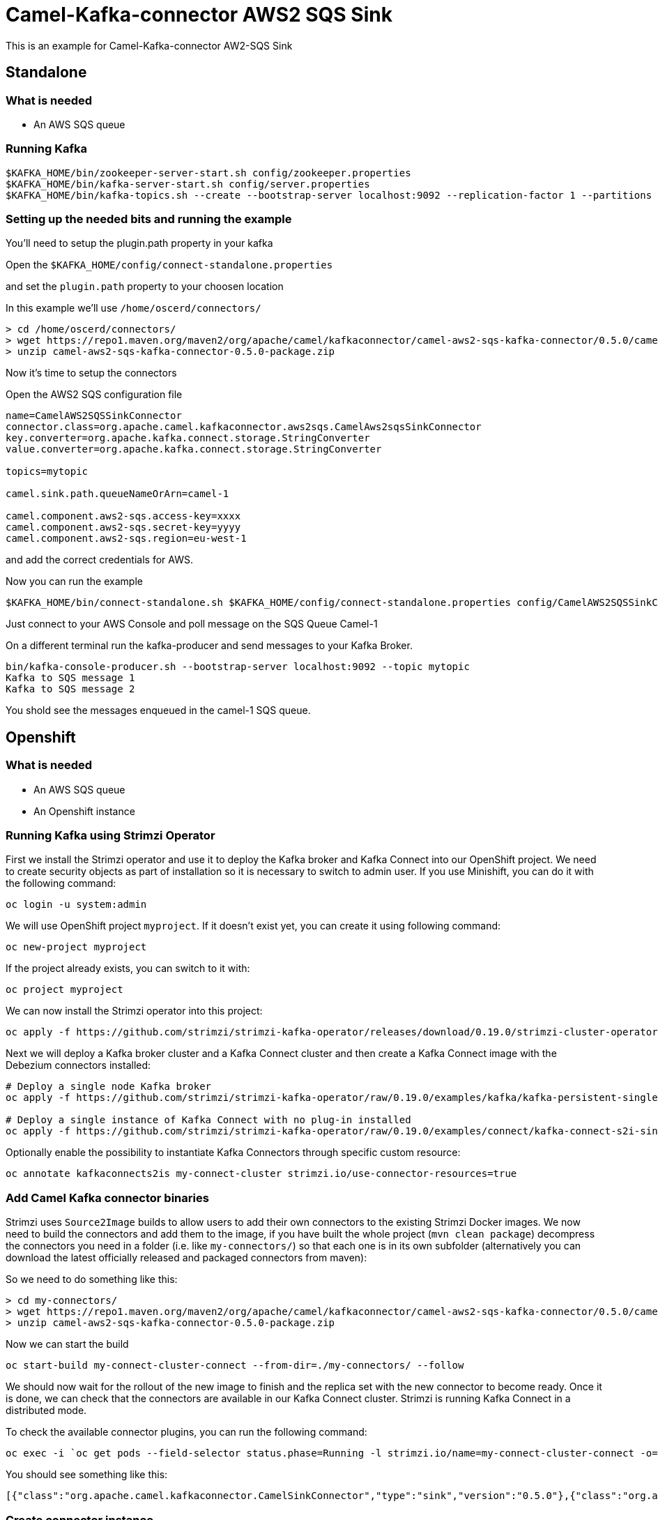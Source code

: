 # Camel-Kafka-connector AWS2 SQS Sink

This is an example for Camel-Kafka-connector AW2-SQS Sink

## Standalone

### What is needed

- An AWS SQS queue

### Running Kafka

```
$KAFKA_HOME/bin/zookeeper-server-start.sh config/zookeeper.properties
$KAFKA_HOME/bin/kafka-server-start.sh config/server.properties
$KAFKA_HOME/bin/kafka-topics.sh --create --bootstrap-server localhost:9092 --replication-factor 1 --partitions 1 --topic mytopic
```

### Setting up the needed bits and running the example

You'll need to setup the plugin.path property in your kafka

Open the `$KAFKA_HOME/config/connect-standalone.properties`

and set the `plugin.path` property to your choosen location

In this example we'll use `/home/oscerd/connectors/`

```
> cd /home/oscerd/connectors/
> wget https://repo1.maven.org/maven2/org/apache/camel/kafkaconnector/camel-aws2-sqs-kafka-connector/0.5.0/camel-aws2-sqs-kafka-connector-0.5.0-package.zip
> unzip camel-aws2-sqs-kafka-connector-0.5.0-package.zip
```

Now it's time to setup the connectors

Open the AWS2 SQS configuration file

```
name=CamelAWS2SQSSinkConnector
connector.class=org.apache.camel.kafkaconnector.aws2sqs.CamelAws2sqsSinkConnector
key.converter=org.apache.kafka.connect.storage.StringConverter
value.converter=org.apache.kafka.connect.storage.StringConverter

topics=mytopic

camel.sink.path.queueNameOrArn=camel-1

camel.component.aws2-sqs.access-key=xxxx
camel.component.aws2-sqs.secret-key=yyyy
camel.component.aws2-sqs.region=eu-west-1
```

and add the correct credentials for AWS.

Now you can run the example

```
$KAFKA_HOME/bin/connect-standalone.sh $KAFKA_HOME/config/connect-standalone.properties config/CamelAWS2SQSSinkConnector.properties
```

Just connect to your AWS Console and poll message on the SQS Queue Camel-1

On a different terminal run the kafka-producer and send messages to your Kafka Broker.

```
bin/kafka-console-producer.sh --bootstrap-server localhost:9092 --topic mytopic
Kafka to SQS message 1
Kafka to SQS message 2
```

You shold see the messages enqueued in the camel-1 SQS queue.

## Openshift

### What is needed

- An AWS SQS queue
- An Openshift instance

### Running Kafka using Strimzi Operator

First we install the Strimzi operator and use it to deploy the Kafka broker and Kafka Connect into our OpenShift project.
We need to create security objects as part of installation so it is necessary to switch to admin user.
If you use Minishift, you can do it with the following command:

[source,bash,options="nowrap"]
----
oc login -u system:admin
----

We will use OpenShift project `myproject`.
If it doesn't exist yet, you can create it using following command:

[source,bash,options="nowrap"]
----
oc new-project myproject
----

If the project already exists, you can switch to it with:

[source,bash,options="nowrap"]
----
oc project myproject
----

We can now install the Strimzi operator into this project:

[source,bash,options="nowrap",subs="attributes"]
----
oc apply -f https://github.com/strimzi/strimzi-kafka-operator/releases/download/0.19.0/strimzi-cluster-operator-0.19.0.yaml
----

Next we will deploy a Kafka broker cluster and a Kafka Connect cluster and then create a Kafka Connect image with the Debezium connectors installed:

[source,bash,options="nowrap",subs="attributes"]
----
# Deploy a single node Kafka broker
oc apply -f https://github.com/strimzi/strimzi-kafka-operator/raw/0.19.0/examples/kafka/kafka-persistent-single.yaml

# Deploy a single instance of Kafka Connect with no plug-in installed
oc apply -f https://github.com/strimzi/strimzi-kafka-operator/raw/0.19.0/examples/connect/kafka-connect-s2i-single-node-kafka.yaml
----

Optionally enable the possibility to instantiate Kafka Connectors through specific custom resource:
[source,bash,options="nowrap"]
----
oc annotate kafkaconnects2is my-connect-cluster strimzi.io/use-connector-resources=true
----

### Add Camel Kafka connector binaries

Strimzi uses `Source2Image` builds to allow users to add their own connectors to the existing Strimzi Docker images.
We now need to build the connectors and add them to the image,
if you have built the whole project (`mvn clean package`) decompress the connectors you need in a folder (i.e. like `my-connectors/`)
so that each one is in its own subfolder
(alternatively you can download the latest officially released and packaged connectors from maven):

So we need to do something like this:

```
> cd my-connectors/
> wget https://repo1.maven.org/maven2/org/apache/camel/kafkaconnector/camel-aws2-sqs-kafka-connector/0.5.0/camel-aws2-sqs-kafka-connector-0.5.0-package.zip
> unzip camel-aws2-sqs-kafka-connector-0.5.0-package.zip
```

Now we can start the build 

[source,bash,options="nowrap"]
----
oc start-build my-connect-cluster-connect --from-dir=./my-connectors/ --follow
----

We should now wait for the rollout of the new image to finish and the replica set with the new connector to become ready.
Once it is done, we can check that the connectors are available in our Kafka Connect cluster.
Strimzi is running Kafka Connect in a distributed mode.

To check the available connector plugins, you can run the following command:

[source,bash,options="nowrap"]
----
oc exec -i `oc get pods --field-selector status.phase=Running -l strimzi.io/name=my-connect-cluster-connect -o=jsonpath='{.items[0].metadata.name}'` -- curl -s http://my-connect-cluster-connect-api:8083/connector-plugins
----

You should see something like this:

[source,json,options="nowrap"]
----
[{"class":"org.apache.camel.kafkaconnector.CamelSinkConnector","type":"sink","version":"0.5.0"},{"class":"org.apache.camel.kafkaconnector.CamelSourceConnector","type":"source","version":"0.5.0"},{"class":"org.apache.camel.kafkaconnector.aws2sqs.CamelAws2sqsSinkConnector","type":"sink","version":"0.5.0"},{"class":"org.apache.camel.kafkaconnector.aws2sqs.CamelAws2sqsSourceConnector","type":"source","version":"0.5.0"},{"class":"org.apache.kafka.connect.file.FileStreamSinkConnector","type":"sink","version":"2.5.0"},{"class":"org.apache.kafka.connect.file.FileStreamSourceConnector","type":"source","version":"2.5.0"},{"class":"org.apache.kafka.connect.mirror.MirrorCheckpointConnector","type":"source","version":"1"},{"class":"org.apache.kafka.connect.mirror.MirrorHeartbeatConnector","type":"source","version":"1"},{"class":"org.apache.kafka.connect.mirror.MirrorSourceConnector","type":"source","version":"1"}]
----

### Create connector instance

Now we can create some instance of a connector plugin::

[source,bash,options="nowrap"]
----
oc exec -i `oc get pods --field-selector status.phase=Running -l strimzi.io/name=my-connect-cluster-connect -o=jsonpath='{.items[0].metadata.name}'` -- curl -X POST \
    -H "Accept:application/json" \
    -H "Content-Type:application/json" \
    http://my-connect-cluster-connect-api:8083/connectors -d @- <<'EOF'
{
  "name": "s3-connector",
  "config": {
    "connector.class": "org.apache.camel.kafkaconnector.aws2sqs.CamelAws2sqsSinkConnector",
    "tasks.max": "1",
    "key.converter": "org.apache.kafka.connect.storage.StringConverter",
    "value.converter": "org.apache.kafka.connect.storage.StringConverter",
    "topics": "sqs-topic",
    "camel.source.path.queueNameOrArn": "camel-connector-test",
    "camel.sink.path.queueNameOrArn": false,
    "camel.component.aws2-sqs.accessKey": "xxx",
    "camel.component.aws2-sqs.secretKey": "xxx",
    "camel.component.aws2-sqs.region": "xxx"
  }
}
EOF
----

Altenatively, if you have enabled `use-connector-resources`, you can create the connector instance by creating a specific custom resource:

[source,bash,options="nowrap"]
----
oc apply -f - << EOF
apiVersion: kafka.strimzi.io/v1alpha1
kind: KafkaConnector
metadata:
  name: sqs-sink-connector
  namespace: myproject
  labels:
    strimzi.io/cluster: my-connect-cluster
spec:
  class: org.apache.camel.kafkaconnector.aws2sqs.CamelAws2sqsSinkConnector
  tasksMax: 1
  config:
    key.converter: org.apache.kafka.connect.storage.StringConverter
    value.converter: org.apache.kafka.connect.storage.StringConverter
    topics: sqs-topic
    camel.sink.path.queueNameOrArn: camel-connector-test
    camel.component.aws2-sqs.accessKey: xxxx
    camel.component.aws2-sqs.secretKey: yyyy
    camel.component.aws2-sqs.region: region
EOF
----

You can check the status of the connector using

[source,bash,options="nowrap"]
----
oc exec -i `oc get pods --field-selector status.phase=Running -l strimzi.io/name=my-connect-cluster-connect -o=jsonpath='{.items[0].metadata.name}'` -- curl -s http://my-connect-cluster-connect-api:8083/connectors/sqs-sink-connector/status
----

### Check enqueued messages

Just connect to your AWS Console and poll message on the SQS Queue Camel-1

Run the kafka-producer and send messages to your Kafka Broker.

```
oc exec -i -c kafka my-cluster-kafka-0 -- bin/kafka-console-producer.sh --bootstrap-server localhost:9092 --topic sqs-topic
Kafka to SQS message 1
Kafka to SQS message 2
```


